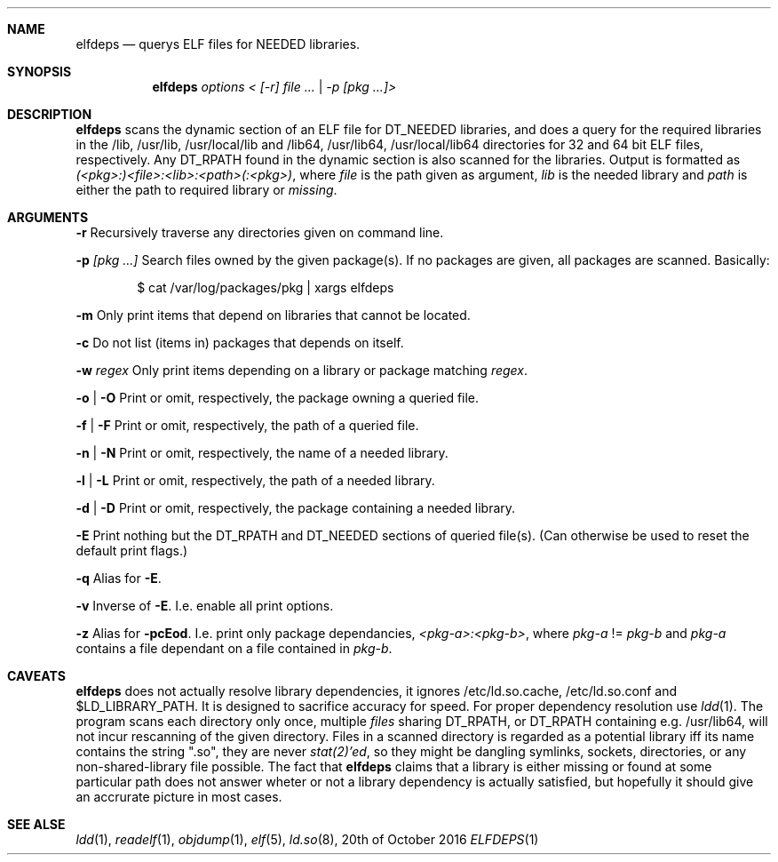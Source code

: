 .Dd 20th of October 2016
.Dt ELFDEPS 1 darkstar-tools-14.2
.Sh NAME
.Nm elfdeps
.Nd querys ELF files for NEEDED libraries.
.Sh SYNOPSIS
.Nm elfdeps
.Pa options < [-r] file ... | -p [pkg ...]>
.Sh DESCRIPTION
.Nm
scans the dynamic section of an ELF file for DT_NEEDED libraries,
and does a query for the required libraries in the /lib, /usr/lib, 
/usr/local/lib and /lib64, /usr/lib64, /usr/local/lib64 directories
for 32 and 64 bit ELF files, respectively. Any DT_RPATH found in the
dynamic section is also scanned for the libraries.
Output is formatted as
.Pa (<pkg>:)<file>:<lib>:<path>(:<pkg>) ,
where 
.Pa file
is the path given as argument, 
.Pa lib 
is the needed library and 
.Pa path
is either the path to required library or 
.Pa "missing" .
.Sh ARGUMENTS
.Bl -tag -width Ds
.Fl r
Recursively traverse any directories given on command line.

.Fl p 
.Pa [pkg ...]
Search files owned by the given package(s). If no packages are given,
all packages are scanned. Basically:
.Bd -literal -offset indent
$ cat /var/log/packages/pkg | xargs elfdeps
.Ed

.Fl m
Only print items that depend on libraries that cannot be located.

.Fl c
Do not list (items in) packages that depends on itself.

.Fl w
.Pa regex
Only print items depending on a library or package matching
.Pa regex .

.Fl o | O
Print or omit, respectively, the package owning a queried file.

.Fl f | F
Print or omit, respectively, the path of a queried file. 

.Fl n | N
Print or omit, respectively, the name of a needed library.

.Fl l | L
Print or omit, respectively, the path of a needed library.

.Fl d | D
Print or omit, respectively, the package containing a needed library.

.Fl E
Print nothing but the DT_RPATH and DT_NEEDED sections of queried file(s).
(Can otherwise be used to reset the default print flags.)

.Fl q
Alias for 
.Fl E .

.Fl v
Inverse of 
.Fl E .
I.e. enable all print options.

.Fl z
Alias for 
.Fl pcEod .
I.e. print only package dependancies, 
.Pa <pkg-a>:<pkg-b> ,
where
.Pa pkg-a
!=
.Pa pkg-b
and 
.Pa pkg-a
contains a file dependant on a file contained in
.Pa pkg-b .
.Sh CAVEATS
.Nm
does not actually resolve library dependencies, it ignores
/etc/ld.so.cache, /etc/ld.so.conf and $LD_LIBRARY_PATH. It is designed
to sacrifice accuracy for speed. For proper dependency resolution use
.Xr ldd 1 .
The program scans each directory only once, multiple 
.Pa files
sharing DT_RPATH, or DT_RPATH containing e.g. /usr/lib64, will not
incur rescanning of the given directory. Files in a scanned directory
is regarded as a potential library iff its name contains the string
".so", they are never
.Xr stat(2)'ed ,
so they might be dangling symlinks, sockets, directories, or any
non-shared-library file possible. The fact that
.Nm
claims that a library is either missing or found at some particular
path does not answer wheter or not a library dependency is actually
satisfied, but hopefully it should give an accrurate picture in most cases.

.Sh SEE ALSE
.Xr ldd 1 ,
.Xr readelf 1 ,
.Xr objdump 1 ,
.Xr elf 5 ,
.Xr ld.so 8 ,
